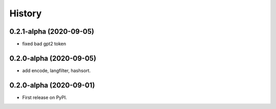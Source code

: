 =======
History
=======

0.2.1-alpha (2020-09-05)
------------------

* fixed bad gpt2 token 

0.2.0-alpha (2020-09-05)
------------------

* add encode, langfilter, hashsort.

0.2.0-alpha (2020-09-01)
------------------

* First release on PyPI.
